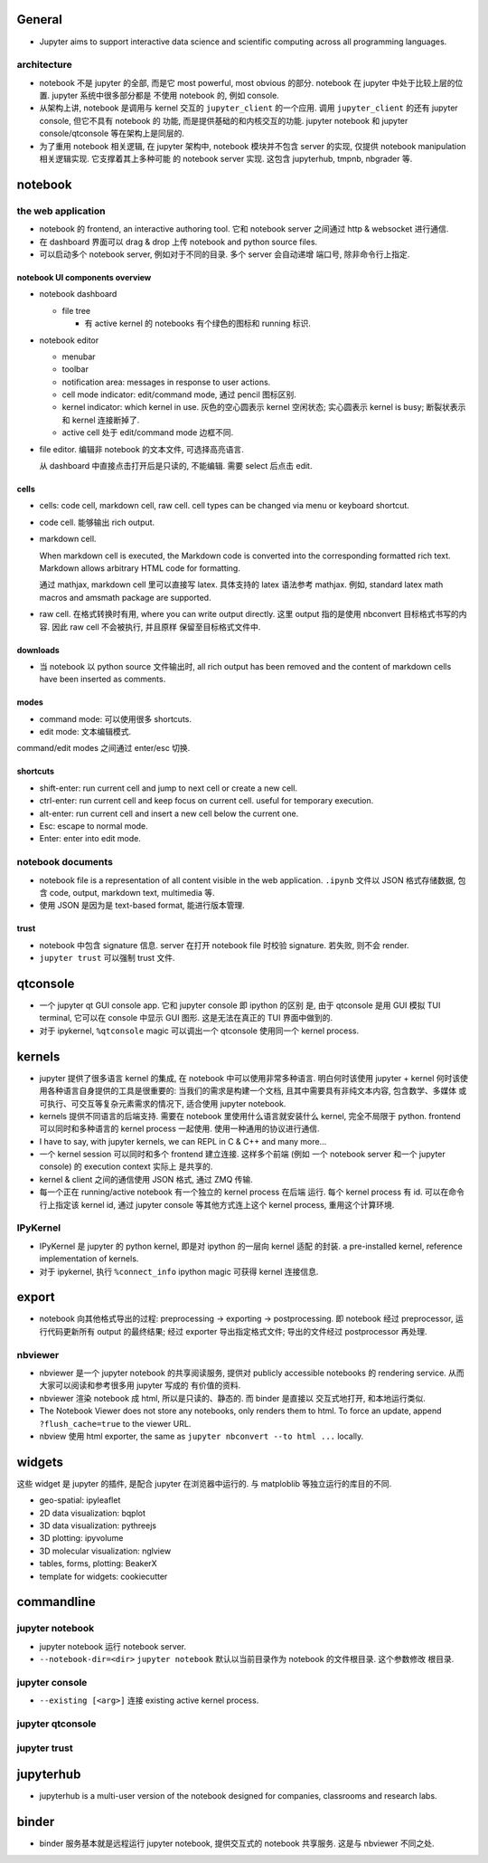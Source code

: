 General
=======
- Jupyter aims to support interactive data science and scientific computing
  across all programming languages.

architecture
------------
- notebook 不是 jupyter 的全部, 而是它 most powerful, most obvious 的部分. 
  notebook 在 jupyter 中处于比较上层的位置. jupyter 系统中很多部分都是
  不使用 notebook 的, 例如 console.

- 从架构上讲, notebook 是调用与 kernel 交互的 ``jupyter_client`` 的一个应用.
  调用 ``jupyter_client`` 的还有 jupyter console, 但它不具有 notebook 的
  功能, 而是提供基础的和内核交互的功能. jupyter notebook 和 jupyter
  console/qtconsole 等在架构上是同层的.

- 为了重用 notebook 相关逻辑, 在 jupyter 架构中, notebook 模块并不包含 server
  的实现, 仅提供 notebook manipulation 相关逻辑实现. 它支撑着其上多种可能
  的 notebook server 实现. 这包含 jupyterhub, tmpnb, nbgrader 等.

notebook
========

the web application
-------------------

- notebook 的 frontend, an interactive authoring tool.
  它和 notebook server 之间通过 http & websocket 进行通信.

- 在 dashboard 界面可以 drag & drop 上传 notebook and python source files.

- 可以启动多个 notebook server, 例如对于不同的目录. 多个 server 会自动递增
  端口号, 除非命令行上指定.

notebook UI components overview
~~~~~~~~~~~~~~~~~~~~~~~~~~~~~~~
- notebook dashboard

  * file tree

    - 有 active kernel 的 notebooks 有个绿色的图标和 running 标识.

- notebook editor

  * menubar

  * toolbar

  * notification area: messages in response to user actions.

  * cell mode indicator: edit/command mode, 通过 pencil 图标区别.

  * kernel indicator: which kernel in use. 灰色的空心圆表示 kernel 空闲状态;
    实心圆表示 kernel is busy; 断裂状表示和 kernel 连接断掉了.

  * active cell 处于 edit/command mode 边框不同.

- file editor. 编辑非 notebook 的文本文件, 可选择高亮语言.

  从 dashboard 中直接点击打开后是只读的, 不能编辑. 需要 select 后点击 edit.

cells
~~~~~
- cells: code cell, markdown cell, raw cell. cell types can be changed
  via menu or keyboard shortcut.

- code cell. 能够输出 rich output.

- markdown cell.
  
  When markdown cell is executed, the Markdown code is converted into the
  corresponding formatted rich text. Markdown allows arbitrary HTML code for
  formatting.

  通过 mathjax, markdown cell 里可以直接写 latex. 具体支持的 latex 语法参考
  mathjax. 例如, standard latex math macros and amsmath package are supported.

- raw cell. 在格式转换时有用, where you can write output directly. 这里 output
  指的是使用 nbconvert 目标格式书写的内容. 因此 raw cell 不会被执行, 并且原样
  保留至目标格式文件中.

downloads
~~~~~~~~~
- 当 notebook 以 python source 文件输出时, all rich output has been removed and
  the content of markdown cells have been inserted as comments.

modes
~~~~~
- command mode: 可以使用很多 shortcuts.

- edit mode: 文本编辑模式.

command/edit modes 之间通过 enter/esc 切换.

shortcuts
~~~~~~~~~
- shift-enter: run current cell and jump to next cell or create a new cell.

- ctrl-enter: run current cell and keep focus on current cell. useful for
  temporary execution.

- alt-enter: run current cell and insert a new cell below the current one.

- Esc: escape to normal mode.

- Enter: enter into edit mode.

notebook documents
------------------
- notebook file is a representation of all content visible in the web
  application. ``.ipynb`` 文件以 JSON 格式存储数据, 包含 code, output,
  markdown text, multimedia 等.

- 使用 JSON 是因为是 text-based format, 能进行版本管理.

trust
~~~~~
- notebook 中包含 signature 信息. server 在打开 notebook file 时校验
  signature. 若失败, 则不会 render.

- ``jupyter trust`` 可以强制 trust 文件.

qtconsole
=========

- 一个 jupyter qt GUI console app. 它和 jupyter console 即 ipython 的区别
  是, 由于 qtconsole 是用 GUI 模拟 TUI terminal, 它可以在 console 中显示
  GUI 图形. 这是无法在真正的 TUI 界面中做到的.

- 对于 ipykernel, ``%qtconsole`` magic 可以调出一个 qtconsole 使用同一个
  kernel process.

kernels
=======
- jupyter 提供了很多语言 kernel 的集成, 在 notebook 中可以使用非常多种语言.
  明白何时该使用 jupyter + kernel 何时该使用各种语言自身提供的工具是很重要的:
  当我们的需求是构建一个文档, 且其中需要具有非纯文本内容, 包含数学、多媒体
  或可执行、可交互等复杂元素需求的情况下, 适合使用 jupyter notebook.

- kernels 提供不同语言的后端支持. 需要在 notebook 里使用什么语言就安装什么
  kernel, 完全不局限于 python. frontend 可以同时和多种语言的 kernel process
  一起使用. 使用一种通用的协议进行通信.

- I have to say, with jupyter kernels, we can REPL in C & C++ and many more...

- 一个 kernel session 可以同时和多个 frontend 建立连接. 这样多个前端 (例如
  一个 notebook server 和一个 jupyter console) 的 execution context 实际上
  是共享的.

- kernel & client 之间的通信使用 JSON 格式, 通过 ZMQ 传输.

- 每一个正在 running/active notebook 有一个独立的 kernel process 在后端
  运行. 每个 kernel process 有 id. 可以在命令行上指定该 kernel id, 通过
  jupyter console 等其他方式连上这个 kernel process, 重用这个计算环境.

IPyKernel
---------
- IPyKernel 是 jupyter 的 python kernel, 即是对 ipython 的一层向 kernel 适配
  的封装. a pre-installed kernel, reference implementation of kernels.

- 对于 ipykernel, 执行 ``%connect_info`` ipython magic 可获得 kernel 连接信息.

export
======
- notebook 向其他格式导出的过程: preprocessing -> exporting -> postprocessing.
  即 notebook 经过 preprocessor, 运行代码更新所有 output 的最终结果; 经过
  exporter 导出指定格式文件; 导出的文件经过 postprocessor 再处理.

nbviewer
--------
- nbviewer 是一个 jupyter notebook 的共享阅读服务, 提供对 publicly accessible
  notebooks 的 rendering service. 从而大家可以阅读和参考很多用 jupyter 写成的
  有价值的资料.

- nbviewer 渲染 notebook 成 html, 所以是只读的、静态的. 而 binder 是直接以
  交互式地打开, 和本地运行类似.

- The Notebook Viewer does not store any notebooks, only renders them to html.
  To force an update, append ``?flush_cache=true`` to the viewer URL.

- nbview 使用 html exporter, the same as ``jupyter nbconvert --to html ...``
  locally.

widgets
=======
这些 widget 是 jupyter 的插件, 是配合 jupyter 在浏览器中运行的. 与 matploblib
等独立运行的库目的不同.

- geo-spatial: ipyleaflet

- 2D data visualization: bqplot

- 3D data visualization: pythreejs

- 3D plotting: ipyvolume

- 3D molecular visualization: nglview

- tables, forms, plotting: BeakerX

- template for widgets: cookiecutter

commandline
===========

jupyter notebook
----------------
- jupyter notebook 运行 notebook server.

- ``--notebook-dir=<dir>``
  ``jupyter notebook`` 默认以当前目录作为 notebook 的文件根目录. 这个参数修改
  根目录.

jupyter console
---------------
- ``--existing [<arg>]`` 连接 existing active kernel process.

jupyter qtconsole
-----------------

jupyter trust
-------------

jupyterhub
==========
- jupyterhub is a multi-user version of the notebook designed for companies,
  classrooms and research labs.

binder
======
- binder 服务基本就是远程运行 jupyter notebook, 提供交互式的 notebook 共享服务.
  这是与 nbviewer 不同之处.
